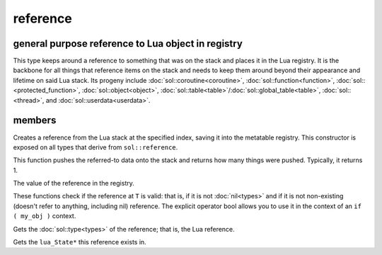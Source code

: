 reference
=========
general purpose reference to Lua object in registry
---------------------------------------------------

..  code-block:: cpp
	:caption: reference
		
	class reference;

This type keeps around a reference to something that was on the stack and places it in the Lua registry. It is the backbone for all things that reference items on the stack and needs to keep them around beyond their appearance and lifetime on said Lua stack. Its progeny include :doc:`sol::coroutine<coroutine>`, :doc:`sol::function<function>`, :doc:`sol::<protected_function>`, :doc:`sol::object<object>`, :doc:`sol::table<table>`/:doc:`sol::global_table<table>`, :doc:`sol::<thread>`, and :doc:`sol::userdata<userdata>`.


members
-------

.. code-block:: cpp
	:caption: constructor: reference

	reference(lua_State* L, int index = -1);

Creates a reference from the Lua stack at the specified index, saving it into the metatable registry. This constructor is exposed on all types that derive from ``sol::reference``.

.. code-block:: cpp
	:caption: function: push referred-to element from the stack

	int push() const noexcept;

This function pushes the referred-to data onto the stack and returns how many things were pushed. Typically, it returns 1.

.. code-block:: cpp
	:caption: function: reference value

	int registry_index() const noexcept;

The value of the reference in the registry.

.. code-block:: cpp
	:caption: functions: non-nil, non-null check

	bool valid () const noexcept;
	explicit operator bool () const noexcept;

These functions check if the reference at ``T`` is valid: that is, if it is not :doc:`nil<types>` and if it is not non-existing (doesn't refer to anything, including nil) reference. The explicit operator bool allows you to use it in the context of an ``if ( my_obj )`` context.

.. code-block:: cpp
	:caption: function: retrieves the type

	type get_type() const noexcept;

Gets the :doc:`sol::type<types>` of the reference; that is, the Lua reference.

.. code-block:: cpp
	:caption: function: lua_State* of the reference

	lua_State* lua_state() const noexcept;

Gets the ``lua_State*`` this reference exists in.